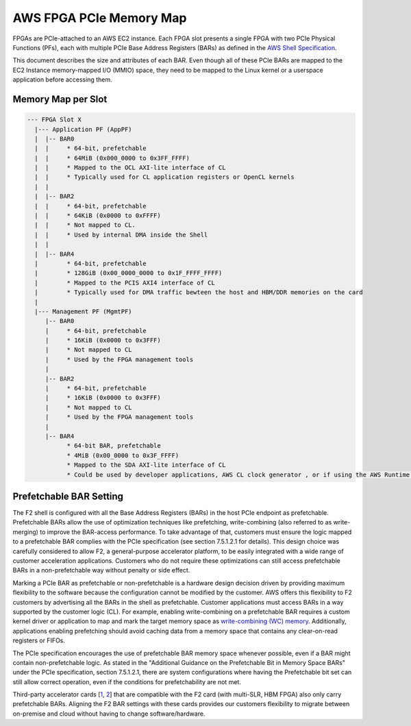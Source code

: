 AWS FPGA PCIe Memory Map
========================

FPGAs are PCIe-attached to an AWS EC2 instance. Each FPGA slot presents
a single FPGA with two PCIe Physical Functions (PFs), each with multiple
PCIe Base Address Registers (BARs) as defined in the `AWS Shell
Specification <./AWS_Shell_Interface_Specification.md>`__.

This document describes the size and attributes of each BAR. Even though
all of these PCIe BARs are mapped to the EC2 Instance memory-mapped I/O
(MMIO) space, they need to be mapped to the Linux kernel or a userspace
application before accessing them.

Memory Map per Slot
-------------------

.. code:: text

   --- FPGA Slot X
     |--- Application PF (AppPF)
     |  |-- BAR0
     |  |     * 64-bit, prefetchable
     |  |     * 64MiB (0x000_0000 to 0x3FF_FFFF)
     |  |     * Mapped to the OCL AXI-lite interface of CL
     |  |     * Typically used for CL application registers or OpenCL kernels
     |  |
     |  |-- BAR2
     |  |     * 64-bit, prefetchable
     |  |     * 64KiB (0x0000 to 0xFFFF)
     |  |     * Not mapped to CL.
     |  |     * Used by internal DMA inside the Shell
     |  |
     |  |-- BAR4
     |        * 64-bit, prefetchable
     |        * 128GiB (0x00_0000_0000 to 0x1F_FFFF_FFFF)
     |        * Mapped to the PCIS AXI4 interface of CL
     |        * Typically used for DMA traffic bewteen the host and HBM/DDR memories on the card
     |
     |--- Management PF (MgmtPF)
        |-- BAR0
        |     * 64-bit, prefetchable
        |     * 16KiB (0x0000 to 0x3FFF)
        |     * Not mapped to CL
        |     * Used by the FPGA management tools
        |
        |-- BAR2
        |     * 64-bit, prefetchable
        |     * 16KiB (0x0000 to 0x3FFF)
        |     * Not mapped to CL
        |     * Used by the FPGA management tools
        |
        |-- BAR4
              * 64-bit BAR, prefetchable
              * 4MiB (0x00_0000 to 0x3F_FFFF)
              * Mapped to the SDA AXI-lite interface of CL
              * Could be used by developer applications, AWS CL clock generator , or if using the AWS Runtime Environment (like SDAccel case), it will be used for performance monitoring.

Prefetchable BAR Setting
------------------------

The F2 shell is configured with all the Base Address Registers (BARs) in
the host PCIe endpoint as prefetchable. Prefetchable BARs allow the use
of optimization techniques like prefetching, write-combining (also
referred to as write-merging) to improve the BAR-access performance. To
take advantage of that, customers must ensure the logic mapped to a
prefetchable BAR complies with the PCIe specification (see section
7.5.1.2.1 for details). This design choice was carefully considered to
allow F2, a general-purpose accelerator platform, to be easily
integrated with a wide range of customer acceleration applications.
Customers who do not require these optimizations can still access
prefetchable BARs in a non-prefetchable way without penalty or side
effect.

Marking a PCIe BAR as prefetchable or non-prefetchable is a hardware
design decision driven by providing maximum flexibility to the software
because the configuration cannot be modified by the customer. AWS offers
this flexibility to F2 customers by advertising all the BARs in the
shell as prefetchable. Customer applications must access BARs in a way
supported by the customer logic (CL). For example, enabling
write-combining on a prefetchable BAR requires a custom kernel driver or
application to map and mark the target memory space as `write-combining
(WC)
memory <https://docs.kernel.org/driver-api/device-io.html#device-memory-mapping-modes>`__.
Additionally, applications enabling prefetching should avoid caching
data from a memory space that contains any clear-on-read registers or
FIFOs.

The PCIe specification encourages the use of prefetchable BAR memory
space whenever possible, even if a BAR might contain non-prefetchable
logic. As stated in the "Additional Guidance on the Prefetchable Bit in
Memory Space BARs" under the PCIe specification, section 7.5.1.2.1,
there are system configurations where having the Prefetchable bit set
can still allow correct operation, even if the conditions for
prefetchability are not met.

Third-party accelerator cards
[`1 <https://docs.amd.com/v/u/en-US/ug1468-alveo-u55c>`__,
`2 <https://docs.amd.com/v/u/en-US/ug1370-u50-installation>`__] that are
compatible with the F2 card (with multi-SLR, HBM FPGA) also only carry
prefetchable BARs. Aligning the F2 BAR settings with these cards
provides our customers flexibility to migrate between on-premise and
cloud without having to change software/hardware.
